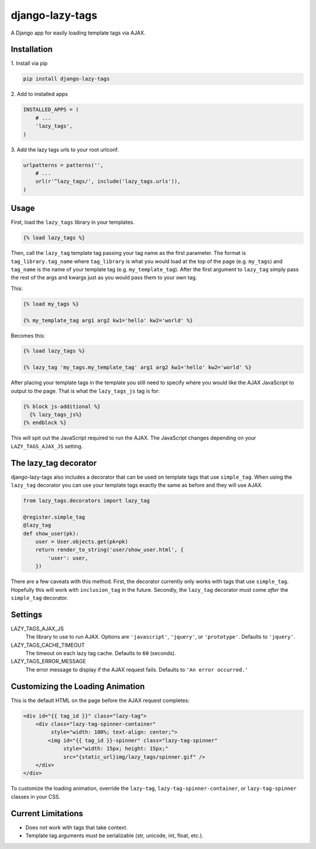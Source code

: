 django-lazy-tags
================

.. image:: https://img.shields.io/pypi/v/django-lazy-tags.svg
   :target: https://pypi.python.org/pypi/django-lazy-tags

.. image:: https://travis-ci.org/grantmcconnaughey/django-lazy-tags.svg
    :target: https://travis-ci.org/grantmcconnaughey/django-lazy-tags

.. image:: https://readthedocs.org/projects/django-lazy-tags/badge/?version=latest
    :target: http://django-lazy-tags.readthedocs.org/en/latest/
    :alt: Documentation Status

A Django app for easily loading template tags via AJAX.

Installation
------------

1\. Install via pip

.. code-block:: python

    pip install django-lazy-tags

2\. Add to installed apps

.. code-block:: python

    INSTALLED_APPS = (
        # ...
        'lazy_tags',
    )

3\. Add the lazy tags urls to your root urlconf.

.. code-block:: python

    urlpatterns = patterns('',
        # ...
        url(r'^lazy_tags/', include('lazy_tags.urls')),
    )

Usage
-----

First, load the ``lazy_tags`` library in your templates.

.. code-block:: django

    {% load lazy_tags %}

Then, call the ``lazy_tag`` template tag passing your tag name as the first parameter. The format is ``tag_library.tag_name`` where ``tag_library`` is what you would load at the top of the page (e.g. ``my_tags``) and ``tag_name`` is the name of your template tag (e.g. ``my_template_tag``). After the first argument to ``lazy_tag`` simply pass the rest of the args and kwargs just as you would pass them to your own tag.

This:

.. code-block:: django

    {% load my_tags %}

    {% my_template_tag arg1 arg2 kw1='hello' kw2='world' %}

Becomes this:

.. code-block:: django

    {% load lazy_tags %}

    {% lazy_tag 'my_tags.my_template_tag' arg1 arg2 kw1='hello' kw2='world' %}

After placing your template tags in the template you still need to specify where you would like the AJAX JavaScript to output to the page. That is what the ``lazy_tags_js`` tag is for:

.. code-block:: django

    {% block js-additional %}
      {% lazy_tags_js%}
    {% endblock %}

This will spit out the JavaScript required to run the AJAX. The JavaScript changes depending on your ``LAZY_TAGS_AJAX_JS`` setting.

The lazy_tag decorator
----------------------

django-lazy-tags also includes a decorator that can be used on template tags that use ``simple_tag``. When using the ``lazy_tag`` decorator you can use your template tags exactly the same as before and they will use AJAX.

.. code-block:: python

    from lazy_tags.decorators import lazy_tag

    @register.simple_tag
    @lazy_tag
    def show_user(pk):
        user = User.objects.get(pk=pk)
        return render_to_string('user/show_user.html', {
            'user': user,
        })

There are a few caveats with this method. First, the decorator currently only works with tags that use ``simple_tag``. Hopefully this will work with ``inclusion_tag`` in the future. Secondly, the ``lazy_tag`` decorator must come *after* the ``simple_tag`` decorator.

Settings
--------

LAZY_TAGS_AJAX_JS
    The library to use to run AJAX. Options are ``'javascript'``, ``'jquery'``, or ``'prototype'``. Defaults to ``'jquery'``.

LAZY_TAGS_CACHE_TIMEOUT
    The timeout on each lazy tag cache. Defaults to ``60`` (seconds).

LAZY_TAGS_ERROR_MESSAGE
    The error message to display if the AJAX request fails. Defaults to ``'An error occurred.'``

Customizing the Loading Animation
---------------------------------

This is the default HTML on the page before the AJAX request completes:

.. code-block:: html

    <div id="{{ tag_id }}" class="lazy-tag">
        <div class="lazy-tag-spinner-container"
             style="width: 100%; text-align: center;">
            <img id="{{ tag_id }}-spinner" class="lazy-tag-spinner"
                 style="width: 15px; height: 15px;"
                 src="{static_url}img/lazy_tags/spinner.gif" />
        </div>
    </div>

To customize the loading animation, override the ``lazy-tag``, ``lazy-tag-spinner-container``, or ``lazy-tag-spinner`` classes in your CSS.


Current Limitations
-------------------

* Does not work with tags that take context.
* Template tag arguments must be serializable (str, unicode, int, float, etc.).
